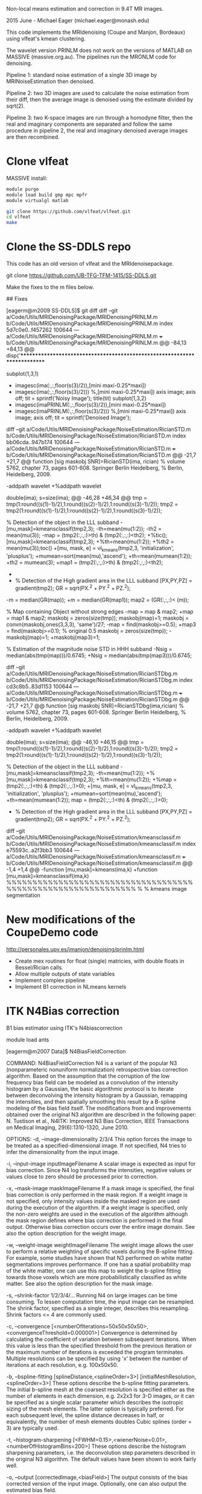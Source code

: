 # -*- mode: org -*-

Non-local means estimation and correction in 9.4T MR images.

2015 June - Michael Eager (michael.eager@monash.edu)

This code implements the MRIdenoising (Coupe and Manjon, Bordeaux)
using vlfeat's kmean clustering.

The wavelet version PRINLM does not work on the versions of MATLAB on
MASSIVE (massive.org.au).  The pipelines run the MRONLM code for
denoising.


Pipeline 1: standard noise estimation of a single 3D image by
MRINoiseEstimation then denoised.

Pipeline 2: two 3D images are used to calculate the noise estimation
from their diff, then the average image is denoised using the estimate
divided by sqrt(2).

Pipeline 3: two K-space images are run through a homodyne filter, then
the real and imaginary components are separated and follow the same
procedure in pipeline 2, the real and imaginary denoised average
images are then recombined.




* Clone vlfeat 

MASSIVE install:

#+BEGIN_SRC sh
module purge
module load build gmp mpc mpfr
module virtualgl matlab

git clone https://github.com/vlfeat/vlfeat.git
cd vlfeat
make
#+END_SRC


* Clone the SS-DDLS repo

This code has an old version of vlfeat and the MRIdenoisepackage.

git clone https://github.com/UB-TFG-TFM-1415/SS-DDLS.git

Make the fixes to the m files below.

## Fixes

[eagerm@m2009 SS-DDLS]$ git diff
diff --git a/Code/Utils/MRIDenoisingPackage/MRIDenoisingPRINLM.m b/Code/Utils/MRIDenoisingPackage/MRIDenoisingPRINLM.m
index 5d7c0e0..f457262 100644
--- a/Code/Utils/MRIDenoisingPackage/MRIDenoisingPRINLM.m
+++ b/Code/Utils/MRIDenoisingPackage/MRIDenoisingPRINLM.m
@@ -84,13 +84,13 @@ disp('**************************************************************************
         
        
             subplot(1,3,1)
-            imagesc(ima(:,:,floor(s(3)/2)),[mini maxi-0.25*maxi])
+            imagesc(ima(:,:,floor(s(3)/2))) %,[mini maxi-0.25*maxi])
             axis image;
             axis off;
             tit = sprintf('Noisy Image');
             title(tit)
             subplot(1,3,2)
-            imagesc(imaPRINLM(:,:,floor(s(3)/2)),[mini maxi-0.25*maxi])
+            imagesc(imaPRINLM(:,:,floor(s(3)/2))) %,[mini maxi-0.25*maxi])
             axis image;
             axis off;
             tit = sprintf('Denoised Image');
diff --git a/Code/Utils/MRIDenoisingPackage/NoiseEstimation/RicianSTD.m b/Code/Utils/MRIDenoisingPackage/NoiseEstimation/RicianSTD.m
index bb06cda..947b174 100644
--- a/Code/Utils/MRIDenoisingPackage/NoiseEstimation/RicianSTD.m
+++ b/Code/Utils/MRIDenoisingPackage/NoiseEstimation/RicianSTD.m
@@ -21,7 +21,7 @@ function [sig maskobj SNR]=RicianSTD(ima, rician)
 %     volume 5762, chapter 73, pages 601-608. Springer Berlin Heidelberg,
 %     Berlin, Heidelberg, 2009.
 
-addpath wavelet
+%addpath wavelet
 
 double(ima);
 s=size(ima);
@@ -46,28 +46,34 @@ tmp = tmp(1:round((s(1)-1)/2),1:round((s(2)-1)/2),1:round((s(3)-1)/2));
 tmp2 = tmp2(1:round((s(1)-1)/2),1:round((s(2)-1)/2),1:round((s(3)-1)/2));
 
 % Detection of the object in the LLL subband
-[mu,mask]=kmeansclassif(tmp2,3);
-th=mean(mu(1:2));
-th2 = mean(mu(3));
-map = (tmp2(:,:,:)>th) & (tmp2(:,:,:)<th2);
+%tic();[mu,mask]=kmeansclassif(tmp2,3);
+%th=mean(mu(1:2));
+%th2 = mean(mu(3));toc()
+[mu, mask, e] = vl_kmeans(tmp2,3, 'initialization', 'plusplus');
+mumean=sort(mean(mu),'ascend');
+th=mean(mumean(1:2));
+th2 = mumean(3);
+map1 = (tmp2(:,:,:)>th) & (tmp2(:,:,:)<th2);
+
+
 
 % Detection of the High gradient area in the LLL subband
 [PX,PY,PZ] = gradient(tmp2);
 GR = sqrt(PX.^2 + PY.^2 + PZ.^2);
-m = median(GR(map));
+m = median(GR(map1));
 map2 = (GR(:,:,:)< (m));
 
 % Map containing Object without strong edges
-map = map & map2;
+map = map1 & map2;
 maskobj = zeros(size(tmp));
 maskobj(map)=1;
 maskobj = convn(maskobj,ones(3,3,3), 'same')/27;
-map = find(maskobj>=0.5);
+map3 = find(maskobj>=0.1);  % original 0.5
 maskobj = zeros(size(tmp));
-maskobj(map)=1;
+maskobj(map3)=1;
 
 % Estimation of the magnitude noise STD in HHH subband
-Nsig = median(abs(tmp(map)))/0.6745;
+Nsig = median(abs(tmp(map3)))/0.6745;
 
 
 
diff --git a/Code/Utils/MRIDenoisingPackage/NoiseEstimation/RicianSTDbg.m b/Code/Utils/MRIDenoisingPackage/NoiseEstimation/RicianSTDbg.m
index cd3c8b5..83d1153 100644
--- a/Code/Utils/MRIDenoisingPackage/NoiseEstimation/RicianSTDbg.m
+++ b/Code/Utils/MRIDenoisingPackage/NoiseEstimation/RicianSTDbg.m
@@ -21,7 +21,7 @@ function [sig maskobj SNR]=RicianSTDbg(ima,rician)
 %     volume 5762, chapter 73, pages 601-608. Springer Berlin Heidelberg,
 %     Berlin, Heidelberg, 2009.
 
-addpath wavelet
+%addpath wavelet
 
 double(ima);
 s=size(ima);
@@ -46,10 +46,15 @@ tmp = tmp(1:round((s(1)-1)/2),1:round((s(2)-1)/2),1:round((s(3)-1)/2));
 tmp2 = tmp2(1:round((s(1)-1)/2),1:round((s(2)-1)/2),1:round((s(3)-1)/2));
 
 % Detection of the object in the LLL subband
-[mu,mask]=kmeansclassif(tmp2,3);
-th=mean(mu(1:2));
+%[mu,mask]=kmeansclassif(tmp2,3);
+%th=mean(mu(1:2));
+%map = (tmp2(:,:,:)<th) & (tmp2(:,:,:)>0);
+[mu, mask, e] = vl_kmeans(tmp2,3, 'initialization', 'plusplus');
+mumean=sort(mean(mu),'ascend');
+th=mean(mumean(1:2));
 map = (tmp2(:,:,:)<th) & (tmp2(:,:,:)>0);
 
+
 % Detection of the High gradient area in the LLL subband
 [PX,PY,PZ] = gradient(tmp2);
 GR = sqrt(PX.^2 + PY.^2 + PZ.^2);
diff --git a/Code/Utils/MRIDenoisingPackage/NoiseEstimation/kmeansclassif.m b/Code/Utils/MRIDenoisingPackage/NoiseEstimation/kmeansclassif.m
index e75593c..a2f3bb3 100644
--- a/Code/Utils/MRIDenoisingPackage/NoiseEstimation/kmeansclassif.m
+++ b/Code/Utils/MRIDenoisingPackage/NoiseEstimation/kmeansclassif.m
@@ -1,4 +1,4 @@
-function [mu,mask]=kmeans(ima,k)
+function [mu,mask]=kmeansclassif(ima,k)
 %%%%%%%%%%%%%%%%%%%%%%%%%%%%%%%%%%%%%%%%%%%%%%%%%%%%%%%%%%%%%
 %
 %   kmeans image segmentation


* New modifications of the CoupeDemo code

http://personales.upv.es/jmanjon/denoising/prinlm.html

 - Create mex routines for float (single) matricies, with double floats in Bessel/Rician calls.
 - Allow multiple outputs of state variables
 - Implement complex pipeline
 - Implement B1 correction in NLmeans kernels





* ITK N4Bias correction

B1 bias estimator using ITK's N4biascorrection

module load ants

[eagerm@m2007 Data]$ N4BiasFieldCorrection 

COMMAND: 
     N4BiasFieldCorrection
          N4 is a variant of the popular N3 (nonparameteric nonuniform normalization) 
          retrospective bias correction algorithm. Based on the assumption that the 
          corruption of the low frequency bias field can be modeled as a convolution of 
          the intensity histogram by a Gaussian, the basic algorithmic protocol is to 
          iterate between deconvolving the intensity histogram by a Gaussian, remapping 
          the intensities, and then spatially smoothing this result by a B-spline modeling 
          of the bias field itself. The modifications from and improvements obtained over 
          the original N3 algorithm are described in the following paper: N. Tustison et 
          al., N4ITK: Improved N3 Bias Correction, IEEE Transactions on Medical Imaging, 
          29(6):1310-1320, June 2010. 

OPTIONS: 
     -d, --image-dimensionality 2/3/4
          This option forces the image to be treated as a specified-dimensional image. If 
          not specified, N4 tries to infer the dimensionality from the input image. 

     -i, --input-image inputImageFilename
          A scalar image is expected as input for bias correction. Since N4 log transforms 
          the intensities, negative values or values close to zero should be processed 
          prior to correction. 

     -x, --mask-image maskImageFilename
          If a mask image is specified, the final bias correction is only performed in the 
          mask region. If a weight image is not specified, only intensity values inside 
          the masked region are used during the execution of the algorithm. If a weight 
          image is specified, only the non-zero weights are used in the execution of the 
          algorithm although the mask region defines where bias correction is performed in 
          the final output. Otherwise bias correction occurs over the entire image domain. 
          See also the option description for the weight image. 

     -w, --weight-image weightImageFilename
          The weight image allows the user to perform a relative weighting of specific 
          voxels during the B-spline fitting. For example, some studies have shown that N3 
          performed on white matter segmentations improves performance. If one has a 
          spatial probability map of the white matter, one can use this map to weight the 
          b-spline fitting towards those voxels which are more probabilistically 
          classified as white matter. See also the option description for the mask image. 

     -s, --shrink-factor 1/2/3/4/...
          Running N4 on large images can be time consuming. To lessen computation time, 
          the input image can be resampled. The shrink factor, specified as a single 
          integer, describes this resampling. Shrink factors <= 4 are commonly used. 

     -c, --convergence [<numberOfIterations=50x50x50x50>,<convergenceThreshold=0.000001>]
          Convergence is determined by calculating the coefficient of variation between 
          subsequent iterations. When this value is less than the specified threshold from 
          the previous iteration or the maximum number of iterations is exceeded the 
          program terminates. Multiple resolutions can be specified by using 'x' between 
          the number of iterations at each resolution, e.g. 100x50x50. 

     -b, --bspline-fitting [splineDistance,<splineOrder=3>]
                           [initialMeshResolution,<splineOrder=3>]
          These options describe the b-spline fitting parameters. The initial b-spline 
          mesh at the coarsest resolution is specified either as the number of elements in 
          each dimension, e.g. 2x2x3 for 3-D images, or it can be specified as a single 
          scalar parameter which describes the isotropic sizing of the mesh elements. The 
          latter option is typically preferred. For each subsequent level, the spline 
          distance decreases in half, or equivalently, the number of mesh elements doubles 
          Cubic splines (order = 3) are typically used. 

     -t, --histogram-sharpening [<FWHM=0.15>,<wienerNoise=0.01>,<numberOfHistogramBins=200>]
          These options describe the histogram sharpening parameters, i.e. the 
          deconvolution step parameters described in the original N3 algorithm. The 
          default values have been shown to work fairly well. 

     -o, --output [correctedImage,<biasField>]
          The output consists of the bias corrected version of the input image. 
          Optionally, one can also output the estimated bias field. 

     -h 
          Print the help menu (short version). 
          <VALUES>: 0

     --help 
          Print the help menu. 
          <VALUES>: 0


$ N4BiasFieldCorrection --input-image 11_t1_mprage_sag_p2_iso_1mmbw980NOPS.nii.gz --output [mprage11correctedImage.nii.gz, mpragen4B1biasfield.nii.gz]
